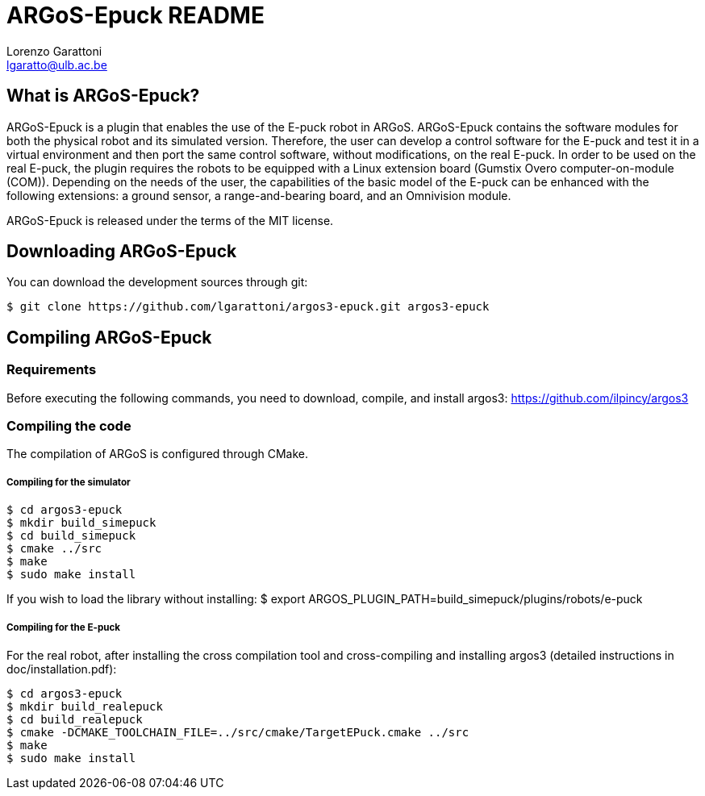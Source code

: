 ARGoS-Epuck README
===================
:Author: Lorenzo Garattoni
:Email:  lgaratto@ulb.ac.be
:Date:   October 15th, 2016

What is ARGoS-Epuck?
--------------------

ARGoS-Epuck is a plugin that enables the use of the E-puck robot in ARGoS. ARGoS-Epuck contains
the software modules for both the physical robot and its simulated version. Therefore, the
user can develop a control software for the E-puck and test it in a virtual environment and then port
the same control software, without modifications, on the real E-puck. In order to be used on the
real E-puck, the plugin requires the robots to be equipped with a Linux extension board (Gumstix Overo computer-on-module (COM)).
Depending on the needs of the user, the capabilities of the basic model of the E-puck 
can be enhanced with the following extensions: a ground sensor, a range-and-bearing board, and
an Omnivision module.

ARGoS-Epuck is released under the terms of the MIT license.

Downloading ARGoS-Epuck
-----------------------

You can download the development sources through git:

 $ git clone https://github.com/lgarattoni/argos3-epuck.git argos3-epuck

Compiling ARGoS-Epuck
---------------------

Requirements
~~~~~~~~~~~~

Before executing the following commands, you need to download, compile, and install argos3: https://github.com/ilpincy/argos3

Compiling the code
~~~~~~~~~~~~~~~~~~

The compilation of ARGoS is configured through CMake.

Compiling for the simulator
+++++++++++++++++++++++++++

 $ cd argos3-epuck
 $ mkdir build_simepuck
 $ cd build_simepuck
 $ cmake ../src
 $ make
 $ sudo make install

If you wish to load the library without installing:
$ export ARGOS_PLUGIN_PATH=build_simepuck/plugins/robots/e-puck

Compiling for the E-puck
++++++++++++++++++++++++

For the real robot, after installing the cross compilation tool and cross-compiling and installing argos3 (detailed instructions in doc/installation.pdf):

 $ cd argos3-epuck
 $ mkdir build_realepuck
 $ cd build_realepuck
 $ cmake -DCMAKE_TOOLCHAIN_FILE=../src/cmake/TargetEPuck.cmake ../src
 $ make
 $ sudo make install
